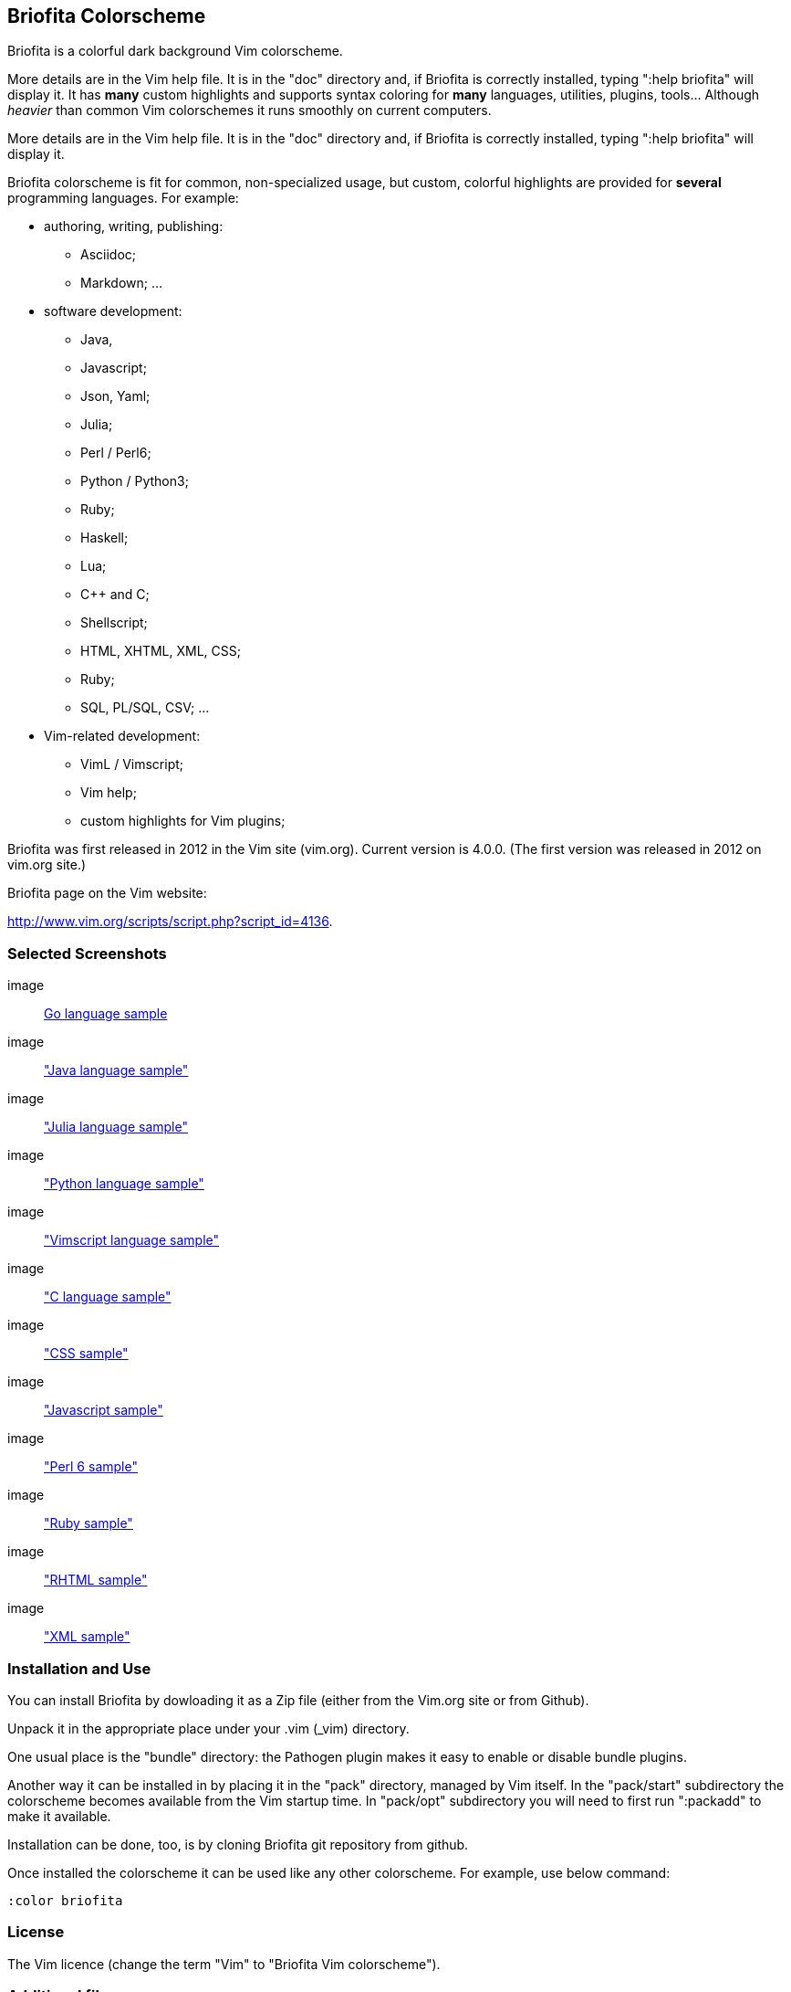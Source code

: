 
== Briofita Colorscheme

Briofita is a colorful dark background Vim colorscheme.

// main text [[[1

More details are in the Vim help file. It is in the "doc" directory and, if Briofita is correctly
installed, typing ":help briofita" will display it.
It has *many* custom highlights and supports syntax coloring for *many* languages, utilities,
plugins, tools... Although _heavier_ than common Vim colorschemes it runs smoothly on current computers.

More details are in the Vim help file. It is in the "doc" directory and, if Briofita is correctly
installed, typing ":help briofita" will display it.

// a few of the supported languages, listed [[[1

Briofita colorscheme is fit for common, non-specialized usage, but custom, colorful highlights
are provided for *several* programming languages. For example:

    - authoring, writing, publishing:

        * Asciidoc;
        * Markdown; ...

    - software development:

        * Java,
        * Javascript;
        * Json, Yaml;
        * Julia;
        * Perl / Perl6;
        * Python / Python3;
        * Ruby;
        * Haskell;
        * Lua;
        * C++ and C;
        * Shellscript;
        * HTML, XHTML, XML, CSS;
        * Ruby;
        * SQL, PL/SQL, CSV; ...

    - Vim-related development:

        * VimL / Vimscript;
        * Vim help;
        * custom highlights for Vim plugins;

// colorscheme history; vim.org URL [[[1

Briofita was first released in 2012 in the Vim site (vim.org).
Current version is 4.0.0. (The first version was released in 2012 on
vim.org site.)

Briofita page on the Vim website:

http://www.vim.org/scripts/script.php?script_id=4136.
// ]]]1

=== Selected Screenshots

// screenshots section [[[1

image:: https://github.com/sonobre/briofita_vim/raw/master/doc/screenshots/briofitasamplego.png[Go language sample]

image:: https://github.com/sonobre/briofita_vim/raw/master/doc/screenshots/briofitasamplejava.png["Java language sample"]

image:: https://github.com/sonobre/briofita_vim/raw/master/doc/screenshots/briofitasamplejulia.png["Julia language sample"]

image:: https://github.com/sonobre/briofita_vim/raw/master/doc/screenshots/briofitasamplepython.png["Python language sample"]

image:: https://github.com/sonobre/briofita_vim/raw/master/doc/screenshots/briofitasampleviml.png["Vimscript language sample"]

image:: https://github.com/sonobre/briofita_vim/raw/master/doc/screenshots/briofitasampleclang.png["C language sample"]

image:: https://github.com/sonobre/briofita_vim/raw/master/doc/screenshots/briofitasamplecss.png["CSS sample"]

image:: https://github.com/sonobre/briofita_vim/raw/master/doc/screenshots/briofitasamplejavascript.png["Javascript sample"]

image:: https://github.com/sonobre/briofita_vim/raw/master/doc/screenshots/briofitasampleperl6.png["Perl 6 sample"]

image:: https://github.com/sonobre/briofita_vim/raw/master/doc/screenshots/briofitasampleruby.png["Ruby sample"]

image:: https://github.com/sonobre/briofita_vim/raw/master/doc/screenshots/briofitasamplerhtml.png["RHTML sample"]

image:: https://github.com/sonobre/briofita_vim/raw/master/doc/screenshots/briofitasamplexml.png["XML sample"]

// ]]]1

=== Installation and Use

You can install Briofita by dowloading it as a Zip file (either from
the Vim.org site or from Github).

Unpack it in the appropriate
place under your .vim (_vim) directory.

One usual place is the "bundle" directory: the Pathogen plugin makes it
easy to enable or disable bundle plugins.

Another way it can be installed in by placing it in the "pack" directory,
managed by Vim itself. In the "pack/start" subdirectory the colorscheme
becomes available from the Vim startup time. In "pack/opt" subdirectory
you will need to first run ":packadd" to make it available.

Installation can be done, too, is by cloning Briofita git repository from github.

Once installed the colorscheme it can be used like any other colorscheme.
For example, use below command:

------
:color briofita
------
=== License

The Vim licence (change the term "Vim" to "Briofita Vim colorscheme").

=== Additional files

// email section [[[1

Briofita comes with a Vim help file and a lightline plugin theme. The
lightline theme -- for Vim statusline -- is still experimental and will likely
be changed in future releases.

You may contact the author either via Github-provided channels
(pull requests, issues, etc.) or via email:

Sergio Nobre <brio dot develop at gmail dot com>

(put "[VIM]" in the subject, please)

// modeline    [[[1
// vim: et:nolist:ts=4:sw=4:ft=asciidoc:
// vim: fmr=[[[,]]]:fdm=marker:fdl=0:
